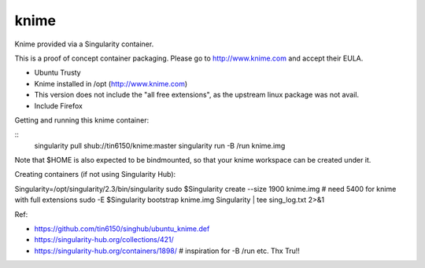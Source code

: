 knime
=====

Knime provided via a Singularity container.

This is a proof of concept container packaging.
Please go to http://www.knime.com and accept their EULA.

- Ubuntu Trusty
- Knime installed in /opt (http://www.knime.com) 
- This version does not include the "all free extensions", as the upstream linux package was not avail.
- Include Firefox

Getting and running this knime container:

::
	singularity pull shub://tin6150/knime:master
	singularity run -B /run knime.img 

Note that $HOME is also expected to be bindmounted, so that your knime workspace can be created under it.


Creating containers (if not using Singularity Hub):

Singularity=/opt/singularity/2.3/bin/singularity
sudo    $Singularity create --size 1900 knime.img    # need 5400 for knime with full extensions
sudo -E $Singularity bootstrap knime.img Singularity | tee sing_log.txt 2>&1 



  
Ref:

- https://github.com/tin6150/singhub/ubuntu_knime.def
- https://singularity-hub.org/collections/421/

- https://singularity-hub.org/containers/1898/      # inspiration for -B /run etc.  Thx Tru!!

